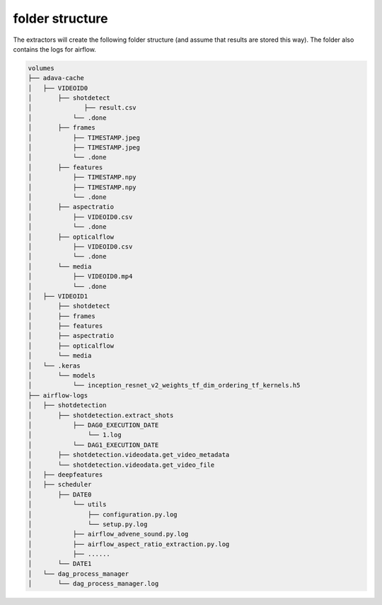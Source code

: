 .. _folder_structure:

folder structure
================

The extractors will create the following folder structure (and assume that results are stored this way).
The folder also contains the logs for airflow.

.. code-block:: bash

    volumes
    ├── adava-cache
    │   ├── VIDEOID0
    │       ├── shotdetect
    │              ├── result.csv
    │           └── .done
    │       ├── frames
    │           ├── TIMESTAMP.jpeg
    │           ├── TIMESTAMP.jpeg
    │           └── .done
    │       ├── features
    │           ├── TIMESTAMP.npy
    │           ├── TIMESTAMP.npy
    │           └── .done
    │       ├── aspectratio
    │           ├── VIDEOID0.csv
    │           └── .done
    │       ├── opticalflow
    │           ├── VIDEOID0.csv
    │           └── .done
    │       └── media
    │           ├── VIDEOID0.mp4
    │           └── .done
    │   ├── VIDEOID1
    │       ├── shotdetect
    │       ├── frames
    │       ├── features
    │       ├── aspectratio
    │       ├── opticalflow
    │       └── media
    │   └── .keras
    │       └── models
    │           └── inception_resnet_v2_weights_tf_dim_ordering_tf_kernels.h5
    ├── airflow-logs
    │   ├── shotdetection
    │       ├── shotdetection.extract_shots
    │           ├── DAG0_EXECUTION_DATE
    │               └── 1.log
    │           └── DAG1_EXECUTION_DATE
    │       ├── shotdetection.videodata.get_video_metadata
    │       └── shotdetection.videodata.get_video_file
    │   ├── deepfeatures
    │   ├── scheduler
    │       ├── DATE0
    │           └── utils
    │               ├── configuration.py.log
    │               └── setup.py.log
    │           ├── airflow_advene_sound.py.log
    │           ├── airflow_aspect_ratio_extraction.py.log
    │           ├── ......
    │       └── DATE1
    │   └── dag_process_manager
    │       └── dag_process_manager.log
